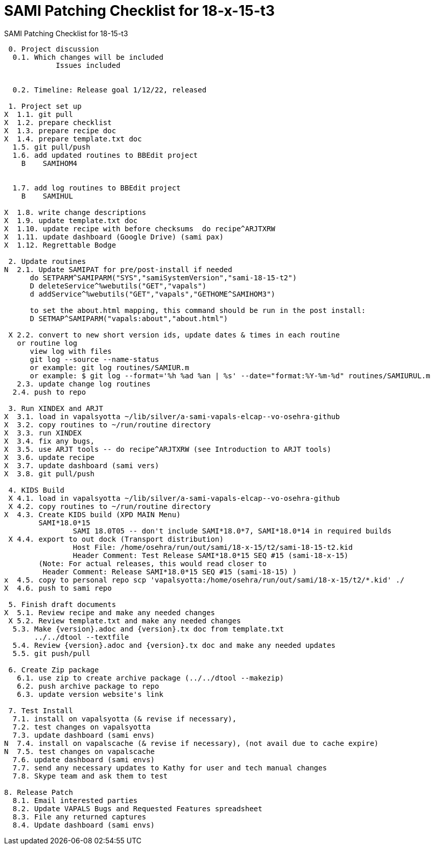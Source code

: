 :doctitle: SAMI Patching Checklist for 18-x-15-t3

[role="h1 center"]
SAMI Patching Checklist for 18-15-t3

-------------------------------------------------------------------------------
 0. Project discussion
  0.1. Which changes will be included
	    Issues included
	    

  0.2. Timeline: Release goal 1/12/22, released 

 1. Project set up
X  1.1. git pull
X  1.2. prepare checklist
X  1.3. prepare recipe doc
X  1.4. prepare template.txt doc
  1.5. git pull/push
  1.6. add updated routines to BBEdit project
    B    SAMIHOM4

  
  1.7. add log routines to BBEdit project
    B    SAMIHUL
        
X  1.8. write change descriptions
X  1.9. update template.txt doc
X  1.10. update recipe with before checksums  do recipe^ARJTXRW
X  1.11. update dashboard (Google Drive) (sami pax)
X  1.12. Regrettable Bodge

 2. Update routines
N  2.1. Update SAMIPAT for pre/post-install if needed
      do SETPARM^SAMIPARM("SYS","samiSystemVersion","sami-18-15-t2")
      D deleteService^%webutils("GET","vapals") 
      d addService^%webutils("GET","vapals","GETHOME^SAMIHOM3")
      
      to set the about.html mapping, this command should be run in the post install:
      D SETMAP^SAMIPARM("vapals:about","about.html") 

 X 2.2. convert to new short version ids, update dates & times in each routine
   or routine log
      view log with files
      git log --source --name-status
      or example: git log routines/SAMIUR.m
      or example: $ git log --format='%h %ad %an | %s' --date="format:%Y-%m-%d" routines/SAMIURUL.m 
   2.3. update change log routines
  2.4. push to repo

 3. Run XINDEX and ARJT
X  3.1. load in vapalsyotta ~/lib/silver/a-sami-vapals-elcap--vo-osehra-github
X  3.2. copy routines to ~/run/routine directory
X  3.3. run XINDEX
X  3.4. fix any bugs,
X  3.5. use ARJT tools -- do recipe^ARJTXRW (see Introduction to ARJT tools)
X  3.6. update recipe
X  3.7. update dashboard (sami vers)
X  3.8. git pull/push

 4. KIDS Build
 X 4.1. load in vapalsyotta ~/lib/silver/a-sami-vapals-elcap--vo-osehra-github
 X 4.2. copy routines to ~/run/routine directory
X  4.3. Create KIDS build (XPD MAIN Menu)
        SAMI*18.0*15
  		SAMI 18.0T05 -- don't include SAMI*18.0*7, SAMI*18.0*14 in required builds
 X 4.4. export to out dock (Transport distribution) 
		Host File: /home/osehra/run/out/sami/18-x-15/t2/sami-18-15-t2.kid
		Header Comment: Test Release SAMI*18.0*15 SEQ #15 (sami-18-x-15)
        (Note: For actual releases, this would read closer to
         Header Comment: Release SAMI*18.0*15 SEQ #15 (sami-18-15) )
x  4.5. copy to personal repo scp 'vapalsyotta:/home/osehra/run/out/sami/18-x-15/t2/*.kid' ./
X  4.6. push to sami repo

 5. Finish draft documents
X  5.1. Review recipe and make any needed changes
 X 5.2. Review template.txt and make any needed changes
  5.3. Make {version}.adoc and {version}.tx doc from template.txt
       ../../dtool --textfile
  5.4. Review {version}.adoc and {version}.tx doc and make any needed updates
  5.5. git push/pull
   
 6. Create Zip package
   6.1. use zip to create archive package (../../dtool --makezip)
   6.2. push archive package to repo
   6.3. update version website's link

 7. Test Install
  7.1. install on vapalsyotta (& revise if necessary),
  7.2. test changes on vapalsyotta
  7.3. update dashboard (sami envs)
N  7.4. install on vapalscache (& revise if necessary), (not avail due to cache expire)
N  7.5. test changes on vapalscache
  7.6. update dashboard (sami envs)
  7.7. send any necessary updates to Kathy for user and tech manual changes
  7.8. Skype team and ask them to test

8. Release Patch
  8.1. Email interested parties
  8.2. Update VAPALS Bugs and Requested Features spreadsheet
  8.3. File any returned captures
  8.4. Update dashboard (sami envs)
-------------------------------------------------------------------------------
